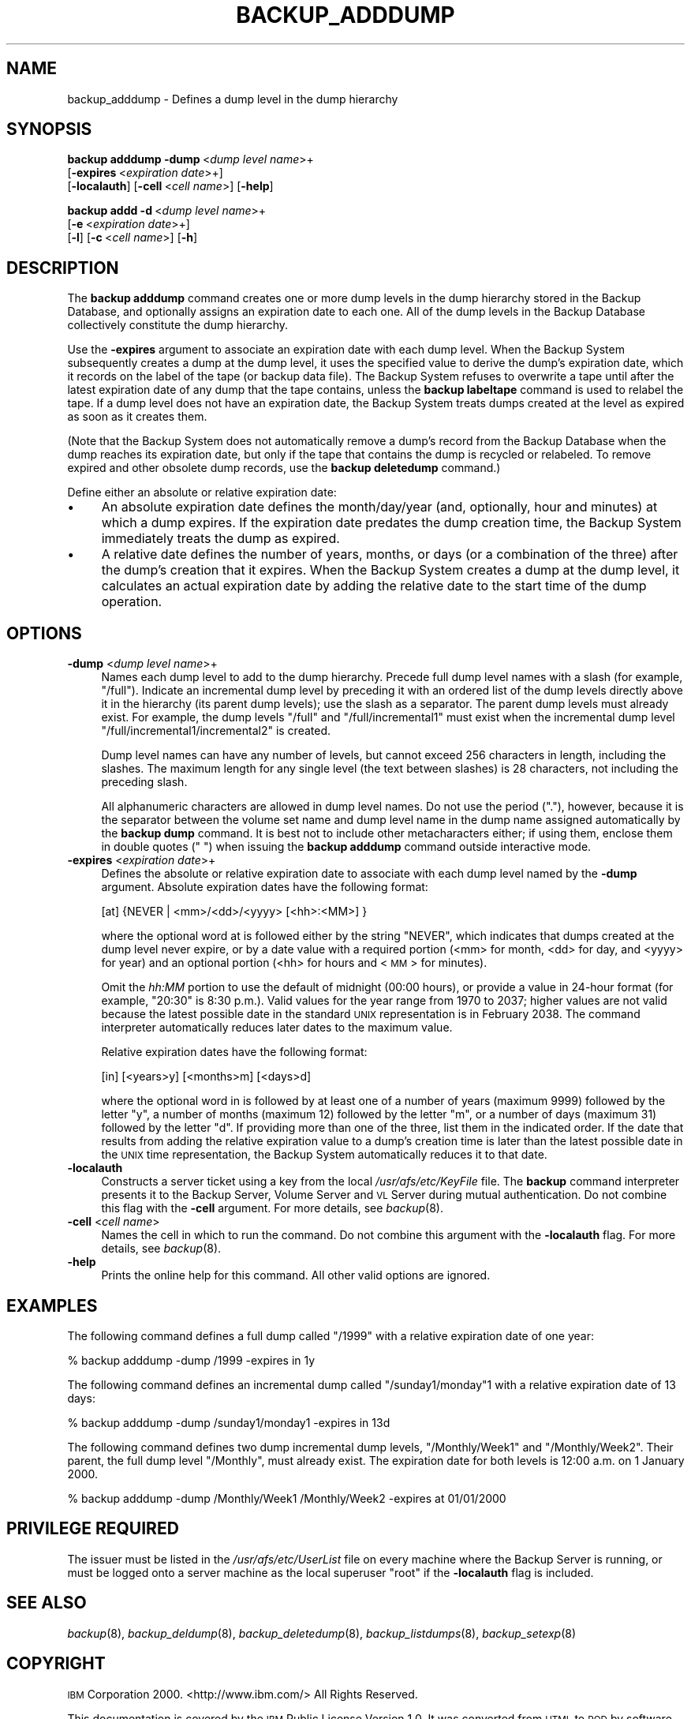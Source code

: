 .\" Automatically generated by Pod::Man 2.16 (Pod::Simple 3.05)
.\"
.\" Standard preamble:
.\" ========================================================================
.de Sh \" Subsection heading
.br
.if t .Sp
.ne 5
.PP
\fB\\$1\fR
.PP
..
.de Sp \" Vertical space (when we can't use .PP)
.if t .sp .5v
.if n .sp
..
.de Vb \" Begin verbatim text
.ft CW
.nf
.ne \\$1
..
.de Ve \" End verbatim text
.ft R
.fi
..
.\" Set up some character translations and predefined strings.  \*(-- will
.\" give an unbreakable dash, \*(PI will give pi, \*(L" will give a left
.\" double quote, and \*(R" will give a right double quote.  \*(C+ will
.\" give a nicer C++.  Capital omega is used to do unbreakable dashes and
.\" therefore won't be available.  \*(C` and \*(C' expand to `' in nroff,
.\" nothing in troff, for use with C<>.
.tr \(*W-
.ds C+ C\v'-.1v'\h'-1p'\s-2+\h'-1p'+\s0\v'.1v'\h'-1p'
.ie n \{\
.    ds -- \(*W-
.    ds PI pi
.    if (\n(.H=4u)&(1m=24u) .ds -- \(*W\h'-12u'\(*W\h'-12u'-\" diablo 10 pitch
.    if (\n(.H=4u)&(1m=20u) .ds -- \(*W\h'-12u'\(*W\h'-8u'-\"  diablo 12 pitch
.    ds L" ""
.    ds R" ""
.    ds C` ""
.    ds C' ""
'br\}
.el\{\
.    ds -- \|\(em\|
.    ds PI \(*p
.    ds L" ``
.    ds R" ''
'br\}
.\"
.\" Escape single quotes in literal strings from groff's Unicode transform.
.ie \n(.g .ds Aq \(aq
.el       .ds Aq '
.\"
.\" If the F register is turned on, we'll generate index entries on stderr for
.\" titles (.TH), headers (.SH), subsections (.Sh), items (.Ip), and index
.\" entries marked with X<> in POD.  Of course, you'll have to process the
.\" output yourself in some meaningful fashion.
.ie \nF \{\
.    de IX
.    tm Index:\\$1\t\\n%\t"\\$2"
..
.    nr % 0
.    rr F
.\}
.el \{\
.    de IX
..
.\}
.\"
.\" Accent mark definitions (@(#)ms.acc 1.5 88/02/08 SMI; from UCB 4.2).
.\" Fear.  Run.  Save yourself.  No user-serviceable parts.
.    \" fudge factors for nroff and troff
.if n \{\
.    ds #H 0
.    ds #V .8m
.    ds #F .3m
.    ds #[ \f1
.    ds #] \fP
.\}
.if t \{\
.    ds #H ((1u-(\\\\n(.fu%2u))*.13m)
.    ds #V .6m
.    ds #F 0
.    ds #[ \&
.    ds #] \&
.\}
.    \" simple accents for nroff and troff
.if n \{\
.    ds ' \&
.    ds ` \&
.    ds ^ \&
.    ds , \&
.    ds ~ ~
.    ds /
.\}
.if t \{\
.    ds ' \\k:\h'-(\\n(.wu*8/10-\*(#H)'\'\h"|\\n:u"
.    ds ` \\k:\h'-(\\n(.wu*8/10-\*(#H)'\`\h'|\\n:u'
.    ds ^ \\k:\h'-(\\n(.wu*10/11-\*(#H)'^\h'|\\n:u'
.    ds , \\k:\h'-(\\n(.wu*8/10)',\h'|\\n:u'
.    ds ~ \\k:\h'-(\\n(.wu-\*(#H-.1m)'~\h'|\\n:u'
.    ds / \\k:\h'-(\\n(.wu*8/10-\*(#H)'\z\(sl\h'|\\n:u'
.\}
.    \" troff and (daisy-wheel) nroff accents
.ds : \\k:\h'-(\\n(.wu*8/10-\*(#H+.1m+\*(#F)'\v'-\*(#V'\z.\h'.2m+\*(#F'.\h'|\\n:u'\v'\*(#V'
.ds 8 \h'\*(#H'\(*b\h'-\*(#H'
.ds o \\k:\h'-(\\n(.wu+\w'\(de'u-\*(#H)/2u'\v'-.3n'\*(#[\z\(de\v'.3n'\h'|\\n:u'\*(#]
.ds d- \h'\*(#H'\(pd\h'-\w'~'u'\v'-.25m'\f2\(hy\fP\v'.25m'\h'-\*(#H'
.ds D- D\\k:\h'-\w'D'u'\v'-.11m'\z\(hy\v'.11m'\h'|\\n:u'
.ds th \*(#[\v'.3m'\s+1I\s-1\v'-.3m'\h'-(\w'I'u*2/3)'\s-1o\s+1\*(#]
.ds Th \*(#[\s+2I\s-2\h'-\w'I'u*3/5'\v'-.3m'o\v'.3m'\*(#]
.ds ae a\h'-(\w'a'u*4/10)'e
.ds Ae A\h'-(\w'A'u*4/10)'E
.    \" corrections for vroff
.if v .ds ~ \\k:\h'-(\\n(.wu*9/10-\*(#H)'\s-2\u~\d\s+2\h'|\\n:u'
.if v .ds ^ \\k:\h'-(\\n(.wu*10/11-\*(#H)'\v'-.4m'^\v'.4m'\h'|\\n:u'
.    \" for low resolution devices (crt and lpr)
.if \n(.H>23 .if \n(.V>19 \
\{\
.    ds : e
.    ds 8 ss
.    ds o a
.    ds d- d\h'-1'\(ga
.    ds D- D\h'-1'\(hy
.    ds th \o'bp'
.    ds Th \o'LP'
.    ds ae ae
.    ds Ae AE
.\}
.rm #[ #] #H #V #F C
.\" ========================================================================
.\"
.IX Title "BACKUP_ADDDUMP 8"
.TH BACKUP_ADDDUMP 8 "2010-12-17" "OpenAFS" "AFS Command Reference"
.\" For nroff, turn off justification.  Always turn off hyphenation; it makes
.\" way too many mistakes in technical documents.
.if n .ad l
.nh
.SH "NAME"
backup_adddump \- Defines a dump level in the dump hierarchy
.SH "SYNOPSIS"
.IX Header "SYNOPSIS"
\&\fBbackup adddump\fR \fB\-dump\fR\ <\fIdump\ level\ name\fR>+
    [\fB\-expires\fR\ <\fIexpiration\ date\fR>+]
    [\fB\-localauth\fR] [\fB\-cell\fR\ <\fIcell\ name\fR>] [\fB\-help\fR]
.PP
\&\fBbackup addd\fR \fB\-d\fR\ <\fIdump\ level\ name\fR>+ 
    [\fB\-e\fR\ <\fIexpiration\ date\fR>+]
    [\fB\-l\fR] [\fB\-c\fR\ <\fIcell\ name\fR>] [\fB\-h\fR]
.SH "DESCRIPTION"
.IX Header "DESCRIPTION"
The \fBbackup adddump\fR command creates one or more dump levels in the dump
hierarchy stored in the Backup Database, and optionally assigns an
expiration date to each one. All of the dump levels in the Backup Database
collectively constitute the dump hierarchy.
.PP
Use the \fB\-expires\fR argument to associate an expiration date with each
dump level. When the Backup System subsequently creates a dump at the dump
level, it uses the specified value to derive the dump's expiration date,
which it records on the label of the tape (or backup data file). The
Backup System refuses to overwrite a tape until after the latest
expiration date of any dump that the tape contains, unless the \fBbackup
labeltape\fR command is used to relabel the tape. If a dump level does not
have an expiration date, the Backup System treats dumps created at the
level as expired as soon as it creates them.
.PP
(Note that the Backup System does not automatically remove a dump's record
from the Backup Database when the dump reaches its expiration date, but
only if the tape that contains the dump is recycled or relabeled. To
remove expired and other obsolete dump records, use the \fBbackup
deletedump\fR command.)
.PP
Define either an absolute or relative expiration date:
.IP "\(bu" 4
An absolute expiration date defines the month/day/year (and, optionally,
hour and minutes) at which a dump expires. If the expiration date predates
the dump creation time, the Backup System immediately treats the dump as
expired.
.IP "\(bu" 4
A relative date defines the number of years, months, or days (or a
combination of the three) after the dump's creation that it expires. When
the Backup System creates a dump at the dump level, it calculates an
actual expiration date by adding the relative date to the start time of
the dump operation.
.SH "OPTIONS"
.IX Header "OPTIONS"
.IP "\fB\-dump\fR <\fIdump level name\fR>+" 4
.IX Item "-dump <dump level name>+"
Names each dump level to add to the dump hierarchy. Precede full dump
level names with a slash (for example, \f(CW\*(C`/full\*(C'\fR). Indicate an incremental
dump level by preceding it with an ordered list of the dump levels
directly above it in the hierarchy (its parent dump levels); use the slash
as a separator. The parent dump levels must already exist. For example,
the dump levels \f(CW\*(C`/full\*(C'\fR and \f(CW\*(C`/full/incremental1\*(C'\fR must exist when the
incremental dump level \f(CW\*(C`/full/incremental1/incremental2\*(C'\fR is created.
.Sp
Dump level names can have any number of levels, but cannot exceed 256
characters in length, including the slashes. The maximum length for any
single level (the text between slashes) is 28 characters, not including
the preceding slash.
.Sp
All alphanumeric characters are allowed in dump level names. Do not use
the period (\f(CW\*(C`.\*(C'\fR), however, because it is the separator between the volume
set name and dump level name in the dump name assigned automatically by
the \fBbackup dump\fR command. It is best not to include other metacharacters
either; if using them, enclose them in double quotes (\f(CW" "\fR) when issuing
the \fBbackup adddump\fR command outside interactive mode.
.IP "\fB\-expires\fR <\fIexpiration date\fR>+" 4
.IX Item "-expires <expiration date>+"
Defines the absolute or relative expiration date to associate with each
dump level named by the \fB\-dump\fR argument. Absolute expiration dates have
the following format:
.Sp
.Vb 1
\&   [at] {NEVER | <mm>/<dd>/<yyyy> [<hh>:<MM>] }
.Ve
.Sp
where the optional word at is followed either by the string \f(CW\*(C`NEVER\*(C'\fR,
which indicates that dumps created at the dump level never expire, or by a
date value with a required portion (<mm> for month, <dd> for day, and
<yyyy> for year) and an optional portion (<hh> for hours and <\s-1MM\s0> for
minutes).
.Sp
Omit the \fIhh:MM\fR portion to use the default of midnight (00:00 hours), or
provide a value in 24\-hour format (for example, \f(CW\*(C`20:30\*(C'\fR is 8:30 p.m.).
Valid values for the year range from \f(CW1970\fR to \f(CW2037\fR; higher values are
not valid because the latest possible date in the standard \s-1UNIX\s0
representation is in February 2038. The command interpreter automatically
reduces later dates to the maximum value.
.Sp
Relative expiration dates have the following format:
.Sp
.Vb 1
\&   [in] [<years>y] [<months>m] [<days>d]
.Ve
.Sp
where the optional word in is followed by at least one of a number of
years (maximum \f(CW9999\fR) followed by the letter \f(CW\*(C`y\*(C'\fR, a number of months
(maximum \f(CW12\fR) followed by the letter \f(CW\*(C`m\*(C'\fR, or a number of days (maximum
\&\f(CW31\fR) followed by the letter \f(CW\*(C`d\*(C'\fR. If providing more than one of the
three, list them in the indicated order. If the date that results from
adding the relative expiration value to a dump's creation time is later
than the latest possible date in the \s-1UNIX\s0 time representation, the Backup
System automatically reduces it to that date.
.IP "\fB\-localauth\fR" 4
.IX Item "-localauth"
Constructs a server ticket using a key from the local
\&\fI/usr/afs/etc/KeyFile\fR file. The \fBbackup\fR command interpreter presents
it to the Backup Server, Volume Server and \s-1VL\s0 Server during mutual
authentication. Do not combine this flag with the \fB\-cell\fR argument. For
more details, see \fIbackup\fR\|(8).
.IP "\fB\-cell\fR <\fIcell name\fR>" 4
.IX Item "-cell <cell name>"
Names the cell in which to run the command. Do not combine this argument
with the \fB\-localauth\fR flag. For more details, see \fIbackup\fR\|(8).
.IP "\fB\-help\fR" 4
.IX Item "-help"
Prints the online help for this command. All other valid options are
ignored.
.SH "EXAMPLES"
.IX Header "EXAMPLES"
The following command defines a full dump called \f(CW\*(C`/1999\*(C'\fR with a relative
expiration date of one year:
.PP
.Vb 1
\&   % backup adddump \-dump /1999 \-expires in 1y
.Ve
.PP
The following command defines an incremental dump called
\&\f(CW\*(C`/sunday1/monday\*(C'\fR1 with a relative expiration date of 13 days:
.PP
.Vb 1
\&   % backup adddump \-dump /sunday1/monday1 \-expires in 13d
.Ve
.PP
The following command defines two dump incremental dump levels,
\&\f(CW\*(C`/Monthly/Week1\*(C'\fR and \f(CW\*(C`/Monthly/Week2\*(C'\fR. Their parent, the full dump level
\&\f(CW\*(C`/Monthly\*(C'\fR, must already exist. The expiration date for both levels is
12:00 a.m. on 1 January 2000.
.PP
.Vb 1
\&   % backup adddump \-dump /Monthly/Week1 /Monthly/Week2 \-expires at 01/01/2000
.Ve
.SH "PRIVILEGE REQUIRED"
.IX Header "PRIVILEGE REQUIRED"
The issuer must be listed in the \fI/usr/afs/etc/UserList\fR file on every
machine where the Backup Server is running, or must be logged onto a
server machine as the local superuser \f(CW\*(C`root\*(C'\fR if the \fB\-localauth\fR flag is
included.
.SH "SEE ALSO"
.IX Header "SEE ALSO"
\&\fIbackup\fR\|(8),
\&\fIbackup_deldump\fR\|(8),
\&\fIbackup_deletedump\fR\|(8),
\&\fIbackup_listdumps\fR\|(8),
\&\fIbackup_setexp\fR\|(8)
.SH "COPYRIGHT"
.IX Header "COPYRIGHT"
\&\s-1IBM\s0 Corporation 2000. <http://www.ibm.com/> All Rights Reserved.
.PP
This documentation is covered by the \s-1IBM\s0 Public License Version 1.0.  It was
converted from \s-1HTML\s0 to \s-1POD\s0 by software written by Chas Williams and Russ
Allbery, based on work by Alf Wachsmann and Elizabeth Cassell.
